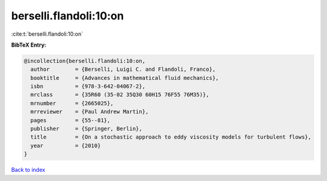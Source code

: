 berselli.flandoli:10:on
=======================

:cite:t:`berselli.flandoli:10:on`

**BibTeX Entry:**

.. code-block:: bibtex

   @incollection{berselli.flandoli:10:on,
     author        = {Berselli, Luigi C. and Flandoli, Franco},
     booktitle     = {Advances in mathematical fluid mechanics},
     isbn          = {978-3-642-04067-2},
     mrclass       = {35R60 (35-02 35Q30 60H15 76F55 76M35)},
     mrnumber      = {2665025},
     mrreviewer    = {Paul Andrew Martin},
     pages         = {55--81},
     publisher     = {Springer, Berlin},
     title         = {On a stochastic approach to eddy viscosity models for turbulent flows},
     year          = {2010}
   }

`Back to index <../By-Cite-Keys.html>`__
